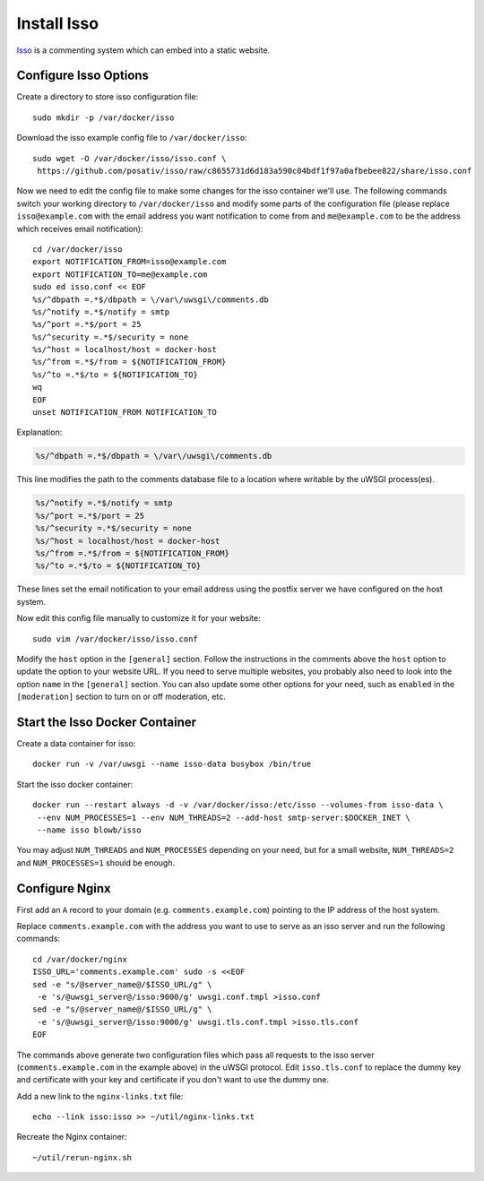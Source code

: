 Install Isso
============

`Isso`_ is a commenting system which can embed into a static website.

Configure Isso Options
----------------------

Create a directory to store isso configuration file:
::

   sudo mkdir -p /var/docker/isso

Download the isso example config file to ``/var/docker/isso``:
::

   sudo wget -O /var/docker/isso/isso.conf \
    https://github.com/posativ/isso/raw/c8655731d6d183a590c04bdf1f97a0afbebee822/share/isso.conf

Now we need to edit the config file to make some changes for the isso container we'll use. The
following commands switch your working directory to ``/var/docker/isso`` and modify some parts of
the configuration file (please replace ``isso@example.com`` with the email address you want
notification to come from and ``me@example.com`` to be the address which receives email
notification):
::

   cd /var/docker/isso
   export NOTIFICATION_FROM=isso@example.com
   export NOTIFICATION_TO=me@example.com
   sudo ed isso.conf << EOF
   %s/^dbpath =.*$/dbpath = \/var\/uwsgi\/comments.db
   %s/^notify =.*$/notify = smtp
   %s/^port =.*$/port = 25
   %s/^security =.*$/security = none
   %s/^host = localhost/host = docker-host
   %s/^from =.*$/from = ${NOTIFICATION_FROM}
   %s/^to =.*$/to = ${NOTIFICATION_TO}
   wq
   EOF
   unset NOTIFICATION_FROM NOTIFICATION_TO

Explanation:

.. code-block:: none

   %s/^dbpath =.*$/dbpath = \/var\/uwsgi\/comments.db

This line modifies the path to the comments database file to a location where writable by the uWSGI
process(es).

.. code-block:: none

   %s/^notify =.*$/notify = smtp
   %s/^port =.*$/port = 25
   %s/^security =.*$/security = none
   %s/^host = localhost/host = docker-host
   %s/^from =.*$/from = ${NOTIFICATION_FROM}
   %s/^to =.*$/to = ${NOTIFICATION_TO}

These lines set the email notification to your email address using the postfix server we have
configured on the host system.

Now edit this config file manually to customize it for your website:
::

   sudo vim /var/docker/isso/isso.conf

Modify the ``host`` option in the ``[general]`` section. Follow the instructions in the comments
above the ``host`` option to update the option to your website URL. If you need to serve multiple
websites, you probably also need to look into the option ``name`` in the ``[general]`` section. You
can also update some other options for your need, such as ``enabled`` in the ``[moderation]``
section to turn on or off moderation, etc.

Start the Isso Docker Container
-------------------------------

Create a data container for isso:
::

   docker run -v /var/uwsgi --name isso-data busybox /bin/true

Start the isso docker container:
::

   docker run --restart always -d -v /var/docker/isso:/etc/isso --volumes-from isso-data \
    --env NUM_PROCESSES=1 --env NUM_THREADS=2 --add-host smtp-server:$DOCKER_INET \
    --name isso blowb/isso

You may adjust ``NUM_THREADS`` and ``NUM_PROCESSES`` depending on your need, but for a small
website, ``NUM_THREADS=2`` and ``NUM_PROCESSES=1`` should be enough.

Configure Nginx
---------------

First add an ``A`` record to your domain (e.g. ``comments.example.com``) pointing to the IP address
of the host system.

Replace ``comments.example.com`` with the address you want to use to serve as an isso server and run
the following commands:
::

   cd /var/docker/nginx
   ISSO_URL='comments.example.com' sudo -s <<EOF
   sed -e "s/@server_name@/$ISSO_URL/g" \
    -e 's/@uwsgi_server@/isso:9000/g' uwsgi.conf.tmpl >isso.conf
   sed -e "s/@server_name@/$ISSO_URL/g" \
    -e 's/@uwsgi_server@/isso:9000/g' uwsgi.tls.conf.tmpl >isso.tls.conf
   EOF

The commands above generate two configuration files which pass all requests to the isso server
(``comments.example.com`` in the example above) in the uWSGI protocol. Edit ``isso.tls.conf`` to
replace the dummy key and certificate with your key and certificate if you don't want to use the
dummy one.

Add a new link to the ``nginx-links.txt`` file:
::

   echo --link isso:isso >> ~/util/nginx-links.txt

Recreate the Nginx container:
::

   ~/util/rerun-nginx.sh


.. _Isso: http://postage.org/isso/
